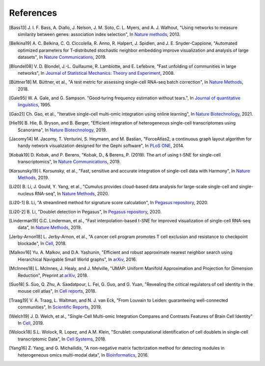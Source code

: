 References
----------

.. [Bass13] J. I. F. Bass, A. Diallo, J. Nelson, J. M. Soto, C. L. Myers, and A. J. Walhout,
   "Using networks to measure similarity between genes: association index selection",
   In `Nature methods <https://www.nature.com/articles/nmeth.2728>`_, 2013.

.. [Belkina19] A. C. Belkina, C. O. Ciccolella, R. Anno, R. Halpert, J. Spidlen, and J. E. Snyder-Cappione,
   "Automated optimized parameters for T-distributed stochastic neighbor embedding improve visualization and analysis of large datasets",
   In `Nature Communications <https://www.nature.com/articles/s41467-019-13055-y>`__, 2019.

.. [Blondel08] V. D. Blondel, J.-L. Guillaume, R. Lambiotte, and E. Lefebvre,
   "Fast unfolding of communities in large networks",
   In `Journal of Statistical Mechanics: Theory and Experiment <https://iopscience.iop.org/article/10.1088/1742-5468/2008/10/P10008/meta>`_, 2008.

.. [Büttner18] M. Büttner, et al.,
   "A test metric for assessing single-cell RNA-seq batch correction",
   In `Nature Methods <https://www.nature.com/articles/s41592-018-0254-1>`__, 2018.

.. [Gale95] W. A. Gale, and G. Sampson.
   "Good‐turing frequency estimation without tears.",
   In `Journal of quantitative linguistics <https://www.grsampson.net/AGTf.pdf>`__, 1995.


.. [Gao21] Ch. Gao, et al.,
   "Iterative single-cell multi-omic integration using online learning",
   In `Nature Biotechnology <https://www.nature.com/articles/s41587-021-00867-x>`__, 2021.

.. [Hie19] B. Hie, B. Bryson, and B. Berger,
   "Efficient integration of heterogeneous single-cell transcriptomes using Scanorama",
   In `Nature Biotechnology <https://www.nature.com/articles/s41587-019-0113-3>`__, 2019.

.. [Jacomy14] M. Jacomy, T. Venturini, S. Heymann, and M. Bastian,
   "ForceAtlas2, a continuous graph layout algorithm for handy network visualization designed for the Gephi software",
   In `PLoS ONE <https://journals.plos.org/plosone/article?id=10.1371/journal.pone.0098679>`__, 2014.

.. [Kobak19] D. Kobak, and P. Berens,
   "Kobak, D., & Berens, P. (2019). The art of using t-SNE for single-cell transcriptomics",
   In `Nature Communications <https://www.nature.com/articles/s41467-019-13056-x>`__, 2019.

.. [Korsunsky19] I. Korsunsky, et al.,
   "Fast, sensitive and accurate integration of single-cell data with Harmony",
   In `Nature Methods <https://www.nature.com/articles/s41592-019-0619-0>`__, 2019.

.. [Li20] B. Li, J. Gould, Y. Yang, et al.,
   "Cumulus provides cloud-based data analysis for large-scale single-cell and single-nucleus RNA-seq",
   In `Nature Methods <https://www.nature.com/articles/s41592-020-0905-x>`__, 2020.

.. [Li20-1] B. Li,
   "A streamlined method for signature score calculation",
   In `Pegasus repository <https://github.com/lilab-bcb/pegasus/raw/master/signature_score.pdf>`__, 2020.

.. [Li20-2] B. Li,
   "Doublet detection in Pegasus",
   In `Pegasus repository <https://github.com/lilab-bcb/pegasus/raw/master/doublet_detection.pdf>`__, 2020.

.. [Linderman19] G.C. Linderman, et al.,
   "Fast interpolation-based t-SNE for improved visualization of single-cell RNA-seq data",
   In `Nature Methods <https://www.nature.com/articles/s41592-018-0308-4>`__, 2019.

.. [Jerby-Arnon18] L. Jerby-Arnon, et al.,
   "A cancer cell program promotes T cell exclusion and resistance to checkpoint blockade",
   In `Cell <https://www.sciencedirect.com/science/article/pii/S0092867418311784>`__, 2018.

.. [Malkov16] Yu. A. Malkov, and D.A. Yashunin,
   "Efficient and robust approximate nearest neighbor search using Hierarchical Navigable Small World graphs",
   In `arXiv <https://arxiv.org/abs/1603.09320>`__, 2016.

.. [McInnes18] L. McInnes, J. Healy, and J. Melville,
   "UMAP: Uniform Manifold Approximation and Projection for Dimension Reduction",
   Preprint at `arXiv <https://arxiv.org/abs/1802.03426>`__, 2018.

.. [Suo18] S. Suo, Q. Zhu, A. Saadatpour, L. Fei, G. Guo, and G. Yuan,
   "Revealing the critical regulators of cell identity in the mouse cell atlas",
   In `Cell reports <https://www.sciencedirect.com/science/article/pii/S2211124718316346>`_, 2018.

.. [Traag19] V. A. Traag, L. Waltman, and N. J. van Eck,
   "From Louvain to Leiden: guaranteeing well-connected communities",
   In `Scientific Reports <https://www.nature.com/articles/s41598-019-41695-z>`__, 2019.

.. [Welch19] J. D. Welch, et al.,
   "Single-Cell Multi-omic Integration Compares and Contrasts Features of Brain Cell Identity"
   In `Cell <https://www.sciencedirect.com/science/article/pii/S0092867419305045>`__, 2019.

.. [Wolock18] S.L. Wolock, R. Lopez, and A.M. Klein,
   "Scrublet: computational identification of cell doublets in single-cell transcriptomic Data",
   In `Cell Systems <https://www.sciencedirect.com/science/article/pii/S2405471218304745>`__, 2018.

.. [Yang16] Z. Yang, and G. Michailidis,
   "A non-negative matrix factorization method for detecting modules in heterogeneous omics multi-modal data",
   In `Bioinformatics <https://academic.oup.com/bioinformatics/article/32/1/1/1743821?login=true>`__, 2016.
